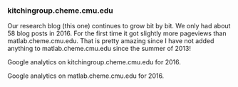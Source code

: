 *** kitchingroup.cheme.cmu.edu
    :PROPERTIES:
    :date:     2017/01/01 18:18:50
    :updated:  2017/01/01 18:18:50
    :END:

Our research blog (this one) continues to grow bit by bit. We only had about 58 blog posts in 2016. For the first time it got slightly more pageviews than matlab.cheme.cmu.edu. That is pretty amazing since I have not added anything to matlab.cheme.cmu.edu since the summer of 2013!

Google analytics on kitchingroup.cheme.cmu.edu for 2016.
#+attr_org: :width 300
[[./screenshots/date-01-01-2017-time-17-29-15.png]]



Google analytics on matlab.cheme.cmu.edu for 2016.
#+attr_org: :width 300
[[./screenshots/date-01-01-2017-time-17-27-41.png]]


